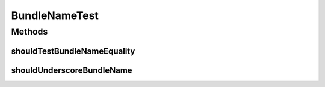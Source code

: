 .. java:import:: org.hamcrest.core Is

.. java:import:: org.hamcrest.core IsNot

.. java:import:: org.junit Test

BundleNameTest
==============

.. java:package:: org.motechproject.osgi.web.ext
   :noindex:

.. java:type:: public class BundleNameTest

Methods
-------
shouldTestBundleNameEquality
^^^^^^^^^^^^^^^^^^^^^^^^^^^^

.. java:method:: @Test public void shouldTestBundleNameEquality()
   :outertype: BundleNameTest

shouldUnderscoreBundleName
^^^^^^^^^^^^^^^^^^^^^^^^^^

.. java:method:: @Test public void shouldUnderscoreBundleName()
   :outertype: BundleNameTest

